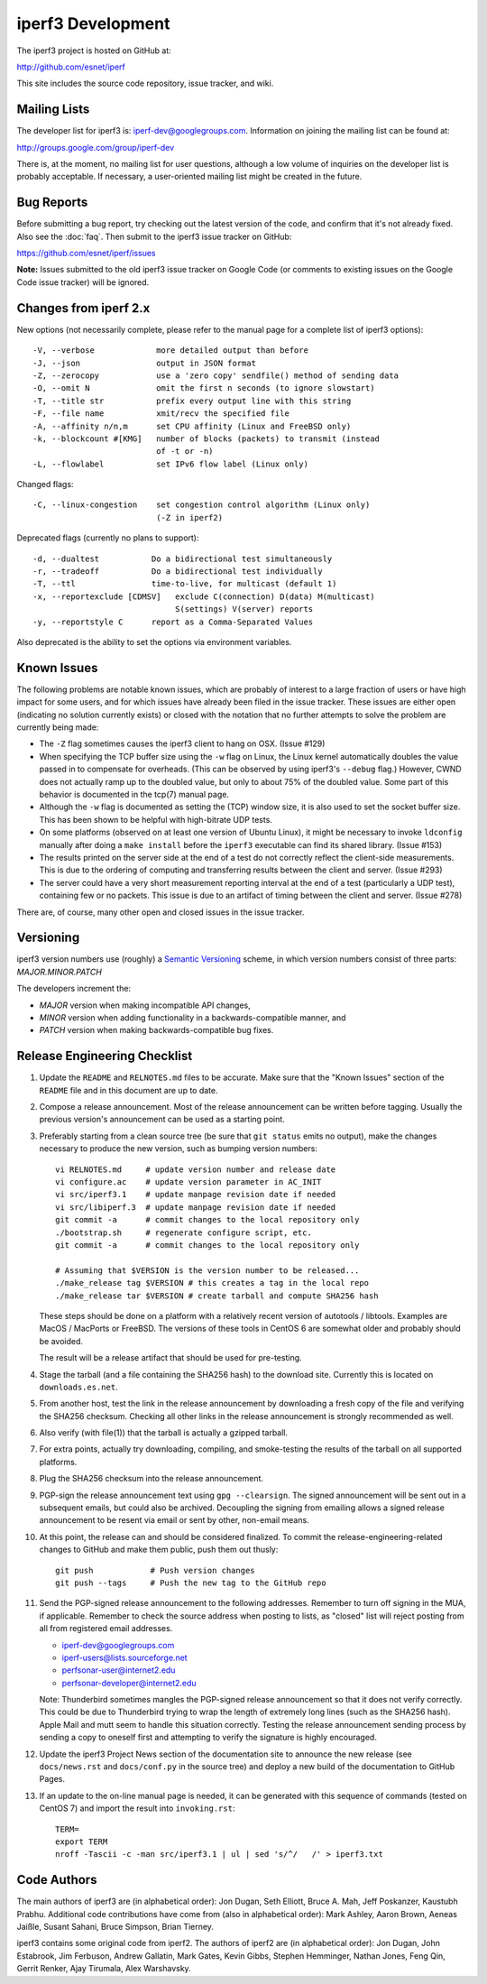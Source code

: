 iperf3 Development
==================

The iperf3 project is hosted on GitHub at:

http://github.com/esnet/iperf

This site includes the source code repository, issue tracker, and
wiki.

Mailing Lists
-------------

The developer list for iperf3 is:  iperf-dev@googlegroups.com.
Information on joining the mailing list can be found at:

http://groups.google.com/group/iperf-dev

There is, at the moment, no mailing list for user questions, although
a low volume of inquiries on the developer list is probably
acceptable.  If necessary, a user-oriented mailing list might be
created in the future.

Bug Reports
-----------

Before submitting a bug report, try checking out the latest version of
the code, and confirm that it's not already fixed. Also see the :doc:`faq`.
Then submit to the iperf3 issue tracker on GitHub:

https://github.com/esnet/iperf/issues

**Note:** Issues submitted to the old iperf3 issue tracker on Google
Code (or comments to existing issues on the Google Code issue tracker)
will be ignored.

Changes from iperf 2.x
----------------------

New options (not necessarily complete, please refer to the manual page
for a complete list of iperf3 options)::

    -V, --verbose             more detailed output than before
    -J, --json                output in JSON format
    -Z, --zerocopy            use a 'zero copy' sendfile() method of sending data
    -O, --omit N              omit the first n seconds (to ignore slowstart)
    -T, --title str           prefix every output line with this string
    -F, --file name           xmit/recv the specified file
    -A, --affinity n/n,m      set CPU affinity (Linux and FreeBSD only)
    -k, --blockcount #[KMG]   number of blocks (packets) to transmit (instead
                              of -t or -n)
    -L, --flowlabel           set IPv6 flow label (Linux only)

Changed flags::

    -C, --linux-congestion    set congestion control algorithm (Linux only)
                              (-Z in iperf2)


Deprecated flags (currently no plans to support)::

    -d, --dualtest           Do a bidirectional test simultaneously
    -r, --tradeoff           Do a bidirectional test individually
    -T, --ttl                time-to-live, for multicast (default 1)
    -x, --reportexclude [CDMSV]   exclude C(connection) D(data) M(multicast)
                                  S(settings) V(server) reports
    -y, --reportstyle C      report as a Comma-Separated Values

Also deprecated is the ability to set the options via environment
variables.

Known Issues
------------

The following problems are notable known issues, which are probably of
interest to a large fraction of users or have high impact for some
users, and for which issues have already been filed in the issue
tracker.  These issues are either open (indicating no solution
currently exists) or closed with the notation that no further attempts
to solve the problem are currently being made:

* The ``-Z`` flag sometimes causes the iperf3 client to hang on OSX.
  (Issue #129)

* When specifying the TCP buffer size using the ``-w`` flag on Linux,
  the Linux kernel automatically doubles the value passed in to
  compensate for overheads.  (This can be observed by using
  iperf3's ``--debug`` flag.)  However, CWND does not actually ramp up
  to the doubled value, but only to about 75% of the doubled
  value.  Some part of this behavior is documented in the tcp(7)
  manual page.

* Although the ``-w`` flag is documented as setting the (TCP) window
  size, it is also used to set the socket buffer size.  This has been
  shown to be helpful with high-bitrate UDP tests.

* On some platforms (observed on at least one version of Ubuntu
  Linux), it might be necessary to invoke ``ldconfig`` manually after
  doing a ``make install`` before the ``iperf3`` executable can find
  its shared library.  (Issue #153)

* The results printed on the server side at the end of a test do not
  correctly reflect the client-side measurements.  This is due to the
  ordering of computing and transferring results between the client
  and server.  (Issue #293)

* The server could have a very short measurement reporting interval at
  the end of a test (particularly a UDP test), containing few or no
  packets.  This issue is due to an artifact of timing between the
  client and server.  (Issue #278)

There are, of course, many other open and closed issues in the issue
tracker.

Versioning
----------

iperf3 version numbers use (roughly) a `Semantic Versioning
<http://semver.org/>`_ scheme, in which version numbers consist of
three parts:  *MAJOR.MINOR.PATCH*

The developers increment the:

* *MAJOR* version when making incompatible API changes,

* *MINOR* version when adding functionality in a backwards-compatible manner, and

* *PATCH* version when making backwards-compatible bug fixes.

Release Engineering Checklist
-----------------------------

1. Update the ``README`` and ``RELNOTES.md`` files to be accurate. Make sure
   that the "Known Issues" section of the ``README`` file and in this document
   are up to date.

2. Compose a release announcement.  Most of the release announcement
   can be written before tagging.  Usually the previous version's
   announcement can be used as a starting point.

3. Preferably starting from a clean source tree (be sure that ``git
   status`` emits no output), make the changes necessary to produce
   the new version, such as bumping version numbers::

    vi RELNOTES.md     # update version number and release date
    vi configure.ac    # update version parameter in AC_INIT
    vi src/iperf3.1    # update manpage revision date if needed
    vi src/libiperf.3  # update manpage revision date if needed
    git commit -a      # commit changes to the local repository only
    ./bootstrap.sh     # regenerate configure script, etc.
    git commit -a      # commit changes to the local repository only

    # Assuming that $VERSION is the version number to be released...
    ./make_release tag $VERSION # this creates a tag in the local repo
    ./make_release tar $VERSION # create tarball and compute SHA256 hash

   These steps should be done on a platform with a relatively recent
   version of autotools / libtools.  Examples are MacOS / MacPorts or
   FreeBSD.  The versions of these tools in CentOS 6 are somewhat
   older and probably should be avoided.

   The result will be a release artifact that should be used for
   pre-testing.

4. Stage the tarball (and a file containing the SHA256 hash) to the
   download site.  Currently this is located on ``downloads.es.net``.

5. From another host, test the link in the release announcement by
   downloading a fresh copy of the file and verifying the SHA256
   checksum.  Checking all other links in the release announcement is
   strongly recommended as well.

6. Also verify (with file(1)) that the tarball is actually a gzipped
   tarball.

7. For extra points, actually try downloading, compiling, and
   smoke-testing the results of the tarball on all supported
   platforms.

8. Plug the SHA256 checksum into the release announcement.

9. PGP-sign the release announcement text using ``gpg --clearsign``.
   The signed announcement will be sent out in a subsequent emails,
   but could also be archived.  Decoupling the signing from emailing
   allows a signed release announcement to be resent via email or sent
   by other, non-email means.

10. At this point, the release can and should be considered
    finalized.  To commit the release-engineering-related changes to
    GitHub and make them public, push them out thusly::

     git push            # Push version changes
     git push --tags     # Push the new tag to the GitHub repo

11. Send the PGP-signed release announcement to the following
    addresses.  Remember to turn off signing in the MUA, if
    applicable.  Remember to check the source address when posting to
    lists, as "closed" list will reject posting from all from
    registered email addresses.

    * iperf-dev@googlegroups.com

    * iperf-users@lists.sourceforge.net

    * perfsonar-user@internet2.edu

    * perfsonar-developer@internet2.edu

    Note: Thunderbird sometimes mangles the PGP-signed release
    announcement so that it does not verify correctly.  This could be
    due to Thunderbird trying to wrap the length of extremely long
    lines (such as the SHA256 hash).  Apple Mail and mutt seem to
    handle this situation correctly.  Testing the release announcement
    sending process by sending a copy to oneself first and attempting
    to verify the signature is highly encouraged.

12. Update the iperf3 Project News section of the documentation site
    to announce the new release (see ``docs/news.rst`` and
    ``docs/conf.py`` in the source tree) and deploy a new build of the
    documentation to GitHub Pages.

13. If an update to the on-line manual page is needed, it can be
    generated with this sequence of commands (tested on CentOS 7) and
    import the result into ``invoking.rst``::

     TERM=
     export TERM
     nroff -Tascii -c -man src/iperf3.1 | ul | sed 's/^/   /' > iperf3.txt

Code Authors
------------

The main authors of iperf3 are (in alphabetical order):  Jon Dugan,
Seth Elliott, Bruce A. Mah, Jeff Poskanzer, Kaustubh Prabhu.
Additional code contributions have come from (also in alphabetical
order):  Mark Ashley, Aaron Brown, Aeneas Jaißle, Susant Sahani,
Bruce Simpson, Brian Tierney.

iperf3 contains some original code from iperf2.  The authors of iperf2
are (in alphabetical order): Jon Dugan, John Estabrook, Jim Ferbuson,
Andrew Gallatin, Mark Gates, Kevin Gibbs, Stephen Hemminger, Nathan
Jones, Feng Qin, Gerrit Renker, Ajay Tirumala, Alex Warshavsky.
